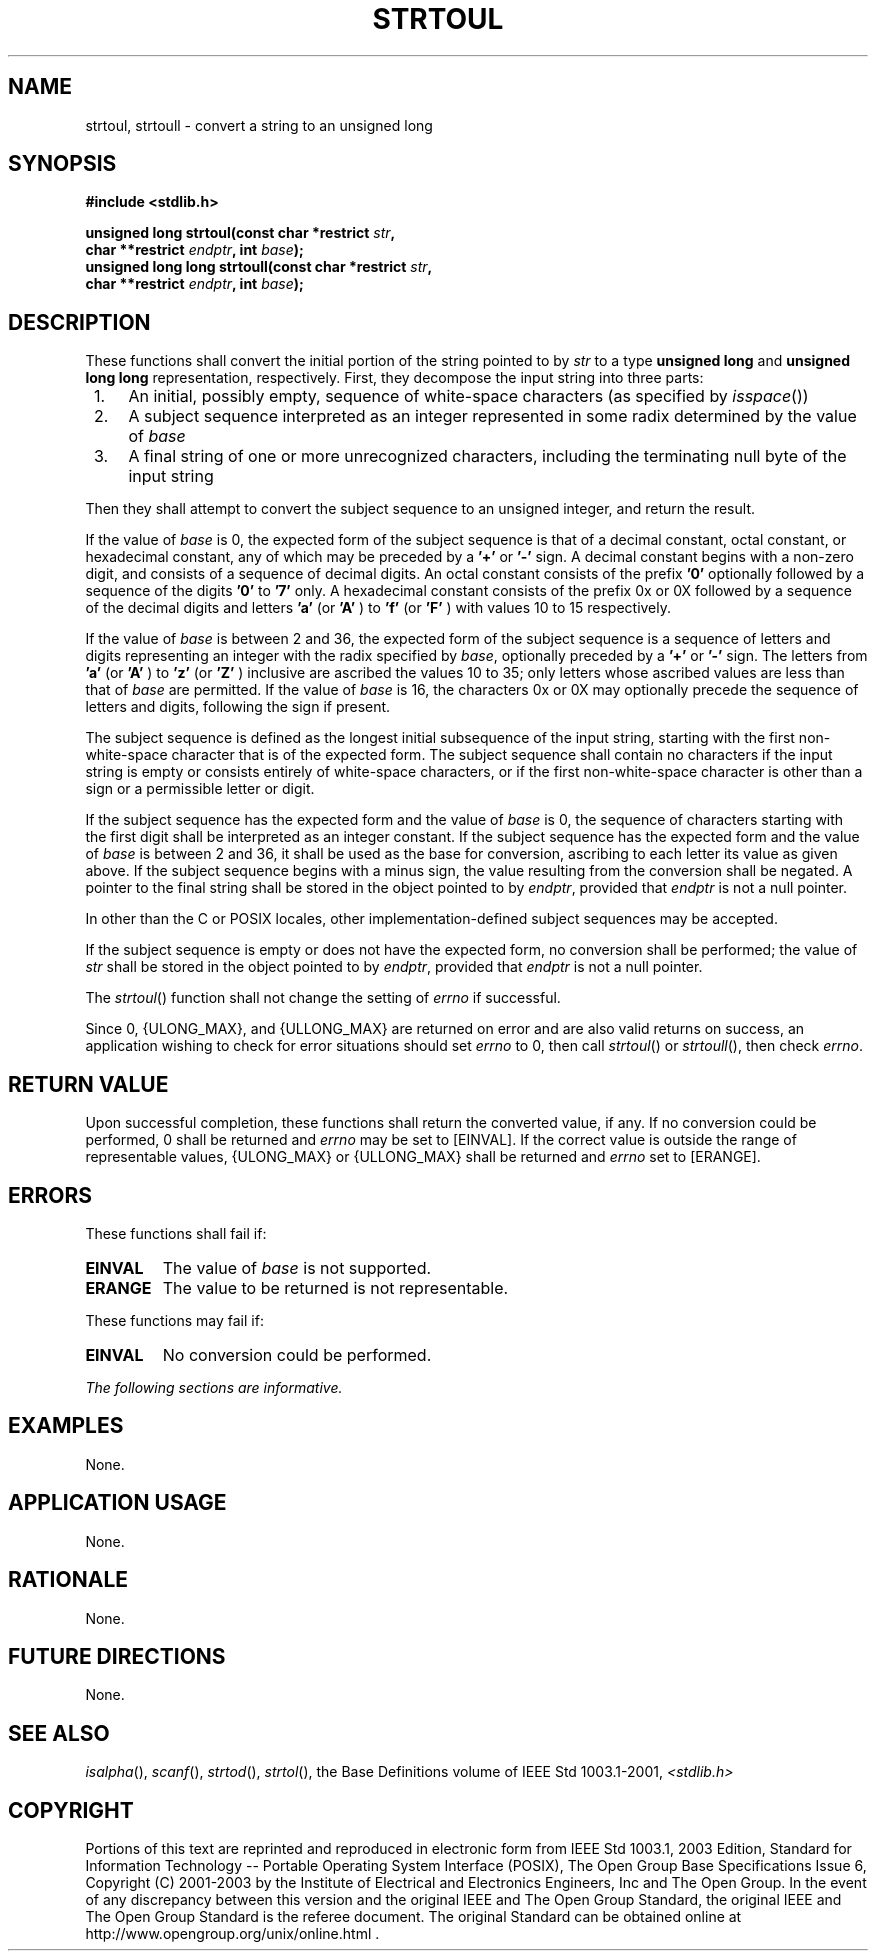 .\" Copyright (c) 2001-2003 The Open Group, All Rights Reserved 
.TH "STRTOUL" 3 2003 "IEEE/The Open Group" "POSIX Programmer's Manual"
.\" strtoul 
.SH NAME
strtoul, strtoull \- convert a string to an unsigned long
.SH SYNOPSIS
.LP
\fB#include <stdlib.h>
.br
.sp
unsigned long strtoul(const char *restrict\fP \fIstr\fP\fB,
.br
\ \ \ \ \ \  char **restrict\fP \fIendptr\fP\fB, int\fP \fIbase\fP\fB);
.br
unsigned long long strtoull(const char *restrict\fP \fIstr\fP\fB,
.br
\ \ \ \ \ \  char **restrict\fP \fIendptr\fP\fB, int\fP \fIbase\fP\fB);
.br
\fP
.SH DESCRIPTION
.LP
These functions shall convert the initial portion of the string pointed
to by \fIstr\fP to a type \fBunsigned long\fP and
\fBunsigned long long\fP representation, respectively. First, they
decompose the input string into three parts:
.IP " 1." 4
An initial, possibly empty, sequence of white-space characters (as
specified by \fIisspace\fP())
.LP
.IP " 2." 4
A subject sequence interpreted as an integer represented in some radix
determined by the value of \fIbase\fP
.LP
.IP " 3." 4
A final string of one or more unrecognized characters, including the
terminating null byte of the input string
.LP
.LP
Then they shall attempt to convert the subject sequence to an unsigned
integer, and return the result.
.LP
If the value of \fIbase\fP is 0, the expected form of the subject
sequence is that of a decimal constant, octal constant, or
hexadecimal constant, any of which may be preceded by a \fB'+'\fP
or \fB'-'\fP sign. A decimal constant begins with a
non-zero digit, and consists of a sequence of decimal digits. An octal
constant consists of the prefix \fB'0'\fP optionally
followed by a sequence of the digits \fB'0'\fP to \fB'7'\fP only.
A hexadecimal constant consists of the prefix 0x or 0X
followed by a sequence of the decimal digits and letters \fB'a'\fP
(or \fB'A'\fP ) to \fB'f'\fP (or \fB'F'\fP ) with
values 10 to 15 respectively.
.LP
If the value of \fIbase\fP is between 2 and 36, the expected form
of the subject sequence is a sequence of letters and digits
representing an integer with the radix specified by \fIbase\fP, optionally
preceded by a \fB'+'\fP or \fB'-'\fP sign. The
letters from \fB'a'\fP (or \fB'A'\fP ) to \fB'z'\fP (or \fB'Z'\fP
) inclusive are ascribed the values 10 to 35; only
letters whose ascribed values are less than that of \fIbase\fP are
permitted. If the value of \fIbase\fP is 16, the characters 0x
or 0X may optionally precede the sequence of letters and digits, following
the sign if present.
.LP
The subject sequence is defined as the longest initial subsequence
of the input string, starting with the first non-white-space
character that is of the expected form. The subject sequence shall
contain no characters if the input string is empty or consists
entirely of white-space characters, or if the first non-white-space
character is other than a sign or a permissible letter or
digit.
.LP
If the subject sequence has the expected form and the value of \fIbase\fP
is 0, the sequence of characters starting with the
first digit shall be interpreted as an integer constant. If the subject
sequence has the expected form and the value of \fIbase\fP
is between 2 and 36, it shall be used as the base for conversion,
ascribing to each letter its value as given above. If the subject
sequence begins with a minus sign, the value resulting from the conversion
shall be negated. A pointer to the final string shall be
stored in the object pointed to by \fIendptr\fP, provided that \fIendptr\fP
is not a null pointer.
.LP
In other than the C  or POSIX  locales, other
implementation-defined subject sequences may be accepted.
.LP
If the subject sequence is empty or does not have the expected form,
no conversion shall be performed; the value of \fIstr\fP
shall be stored in the object pointed to by \fIendptr\fP, provided
that \fIendptr\fP is not a null pointer.
.LP
The
\fIstrtoul\fP() function shall not change the setting of \fIerrno\fP
if successful.
.LP
Since 0, {ULONG_MAX}, and {ULLONG_MAX} are returned on error and are
also valid returns on success, an application wishing to
check for error situations should set \fIerrno\fP to 0, then call
\fIstrtoul\fP() or \fIstrtoull\fP(), then check \fIerrno\fP.
.SH RETURN VALUE
.LP
Upon successful completion, these functions shall return the converted
value, if any. If no conversion could be performed, 0
shall be returned  and \fIerrno\fP may be set to [EINVAL].  If
the
correct value is outside the range of representable values, {ULONG_MAX}
or {ULLONG_MAX} shall be returned and \fIerrno\fP set to
[ERANGE].
.SH ERRORS
.LP
These functions shall fail if:
.TP 7
.B EINVAL
The value of \fIbase\fP is not supported. 
.TP 7
.B ERANGE
The value to be returned is not representable.
.sp
.LP
These functions may fail if:
.TP 7
.B EINVAL
No
conversion could be performed. 
.sp
.LP
\fIThe following sections are informative.\fP
.SH EXAMPLES
.LP
None.
.SH APPLICATION USAGE
.LP
None.
.SH RATIONALE
.LP
None.
.SH FUTURE DIRECTIONS
.LP
None.
.SH SEE ALSO
.LP
\fIisalpha\fP(), \fIscanf\fP(), \fIstrtod\fP(), \fIstrtol\fP(),
the Base Definitions volume of
IEEE\ Std\ 1003.1-2001, \fI<stdlib.h>\fP
.SH COPYRIGHT
Portions of this text are reprinted and reproduced in electronic form
from IEEE Std 1003.1, 2003 Edition, Standard for Information Technology
-- Portable Operating System Interface (POSIX), The Open Group Base
Specifications Issue 6, Copyright (C) 2001-2003 by the Institute of
Electrical and Electronics Engineers, Inc and The Open Group. In the
event of any discrepancy between this version and the original IEEE and
The Open Group Standard, the original IEEE and The Open Group Standard
is the referee document. The original Standard can be obtained online at
http://www.opengroup.org/unix/online.html .
